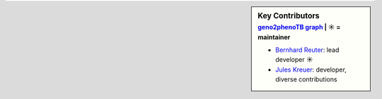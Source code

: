 .. sidebar:: Key Contributors
   :subtitle: `geno2phenoTB graph`_ | ☀ = maintainer

   * `Bernhard Reuter`_: lead developer ☀
   * `Jules Kreuer`_: developer, diverse contributions

.. _geno2phenoTB graph: https://github.com/msmdev/geno2phenoTB/graphs/contributors
.. _Bernhard Reuter: https://github.com/msmdev
.. _Jules Kreuer: https://github.com/not-a-feature
